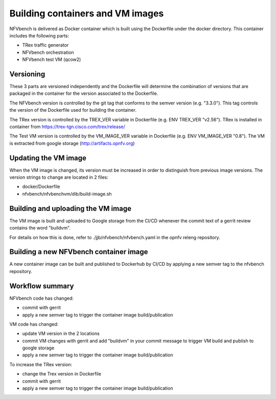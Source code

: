 
.. This work is licensed under a Creative Commons Attribution 4.0 International
.. License.
.. http://creativecommons.org/licenses/by/4.0
.. (c) Cisco Systems, Inc

Building containers and VM images
=================================

NFVbench is delivered as Docker container which is built using the Dockerfile under the docker directory.
This container includes the following parts:

- TRex traffic generator
- NFVbench orchestration
- NFVbench test VM (qcow2)

Versioning
----------
These 3 parts are versioned independently and the Dockerfile will determine the combination of versions that
are packaged in the container for the version associated to the Dockerfile.

The NFVbench version is controlled by the git tag that conforms to the semver version (e.g. "3.3.0").
This tag controls the version of the Dockerfile used for building the container.

The TRex version is controlled by the TREX_VER variable in Dockerfile (e.g. ENV TREX_VER "v2.56").
TRex is installed in container from https://trex-tgn.cisco.com/trex/release/

The Test VM version is controlled by the VM_IMAGE_VER variable in Dockerfile (e.g. ENV VM_IMAGE_VER "0.8").
The VM is extracted from google storage (http://artifacts.opnfv.org)

Updating the VM image
---------------------

When the VM image is changed, its version must be increased in order to distinguish from previous image versions.
The version strings to change are located in 2 files:

- docker/Dockerfile
- nfvbench/nfvbenchvm/dib/build-image.sh

Building and uploading the VM image
-----------------------------------
The VM image is built and uploaded to Google storage from the CI/CD whenever the
commit text of a gerrit review contains the word "buildvm".

For details on how this is done, refer to ./jjb/nfvbench/nfvbench.yaml in the opnfv releng repository.

Building a new NFVbench container image
---------------------------------------
A new container image can be built and published to Dockerhub by CI/CD by applying a new semver tag to the
nfvbench repository.


Workflow summary
----------------

NFVbench code has changed:

- commit with gerrit
- apply a new semver tag to trigger the container image build/publication

VM code has changed:

- update VM version in the 2 locations
- commit VM changes with gerrit and add "buildvm" in your commit message to trigger VM build and publish to google storage
- apply a new semver tag to trigger the container image build/publication

To increase the TRex version:

- change the Trex version in Dockerfile
- commit with gerrit
- apply a new semver tag to trigger the container image build/publication
